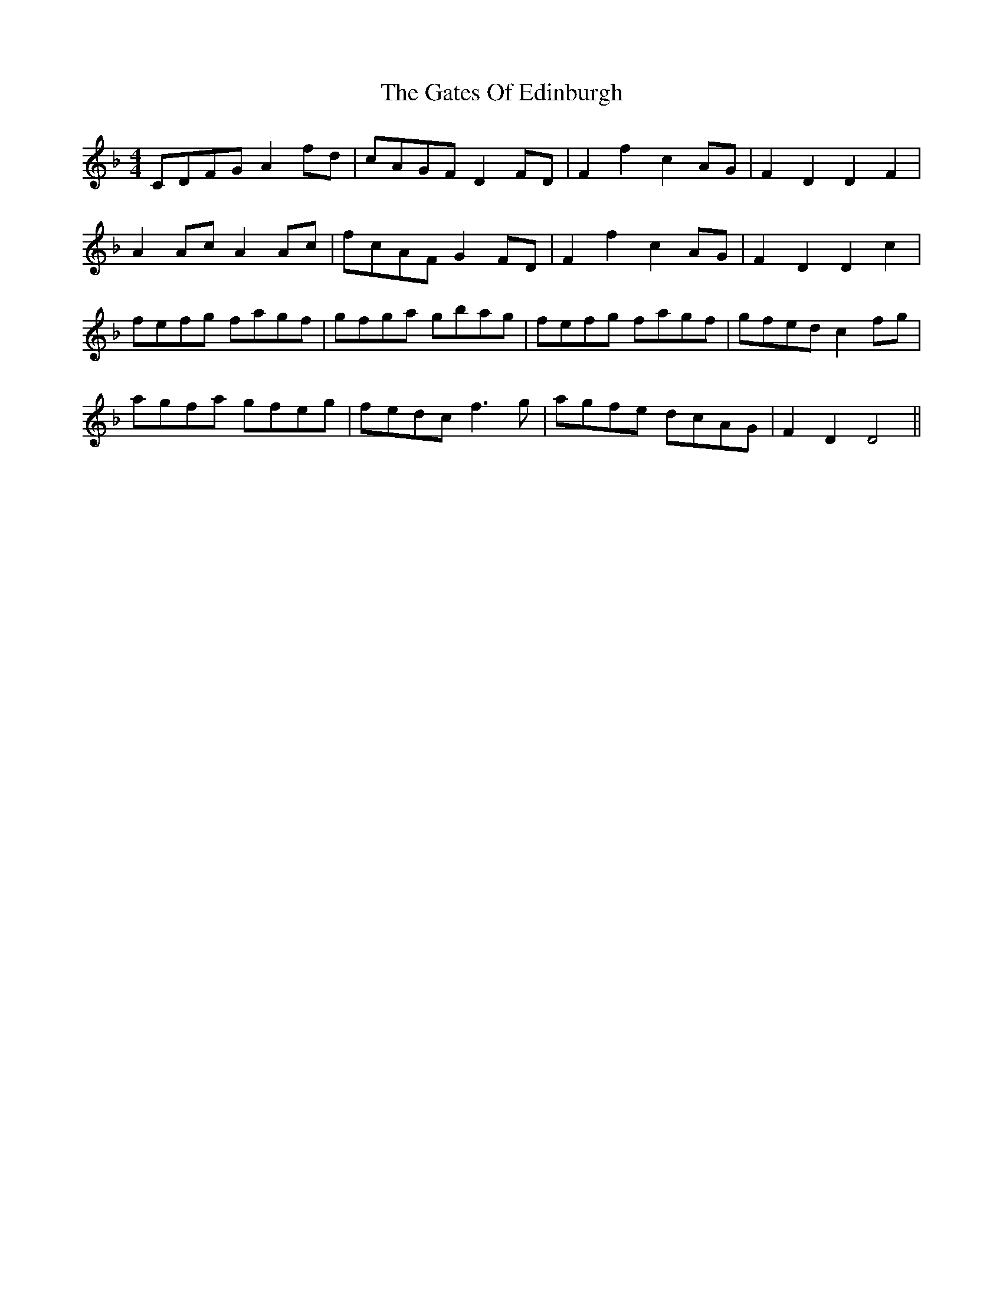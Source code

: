 X: 14903
T: Gates Of Edinburgh, The
R: barndance
M: 4/4
K: Fmajor
CDFG A2fd|cAGF D2FD|F2f2 c2AG|F2D2 D2F2|
A2Ac A2Ac|fcAF G2FD|F2f2 c2AG|F2D2 D2c2|
fefg fagf|gfga gbag|fefg fagf|gfed c2fg|
agfa gfeg|fedc f3g|agfe dcAG|F2D2 D4||

